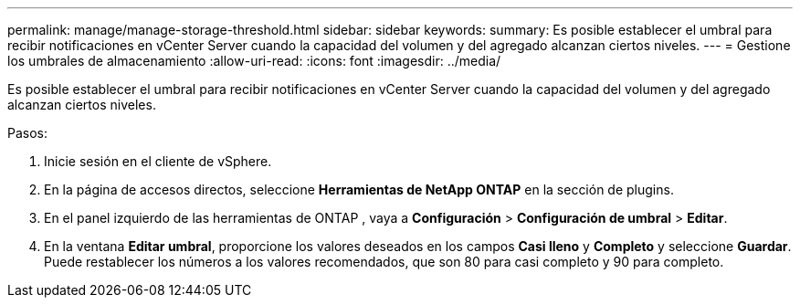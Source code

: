 ---
permalink: manage/manage-storage-threshold.html 
sidebar: sidebar 
keywords:  
summary: Es posible establecer el umbral para recibir notificaciones en vCenter Server cuando la capacidad del volumen y del agregado alcanzan ciertos niveles.  
---
= Gestione los umbrales de almacenamiento
:allow-uri-read: 
:icons: font
:imagesdir: ../media/


[role="lead"]
Es posible establecer el umbral para recibir notificaciones en vCenter Server cuando la capacidad del volumen y del agregado alcanzan ciertos niveles.

.Pasos:
. Inicie sesión en el cliente de vSphere.
. En la página de accesos directos, seleccione *Herramientas de NetApp ONTAP* en la sección de plugins.
. En el panel izquierdo de las herramientas de ONTAP , vaya a *Configuración* > *Configuración de umbral* > *Editar*.
. En la ventana *Editar umbral*, proporcione los valores deseados en los campos *Casi lleno* y *Completo* y seleccione *Guardar*. Puede restablecer los números a los valores recomendados, que son 80 para casi completo y 90 para completo.

